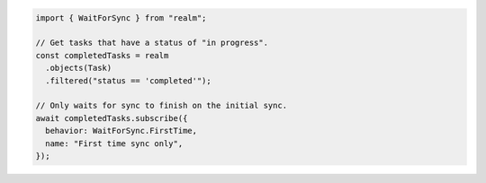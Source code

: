 .. code-block:: typescript

   import { WaitForSync } from "realm";

   // Get tasks that have a status of "in progress".
   const completedTasks = realm
     .objects(Task)
     .filtered("status == 'completed'");

   // Only waits for sync to finish on the initial sync.
   await completedTasks.subscribe({
     behavior: WaitForSync.FirstTime,
     name: "First time sync only",
   });
